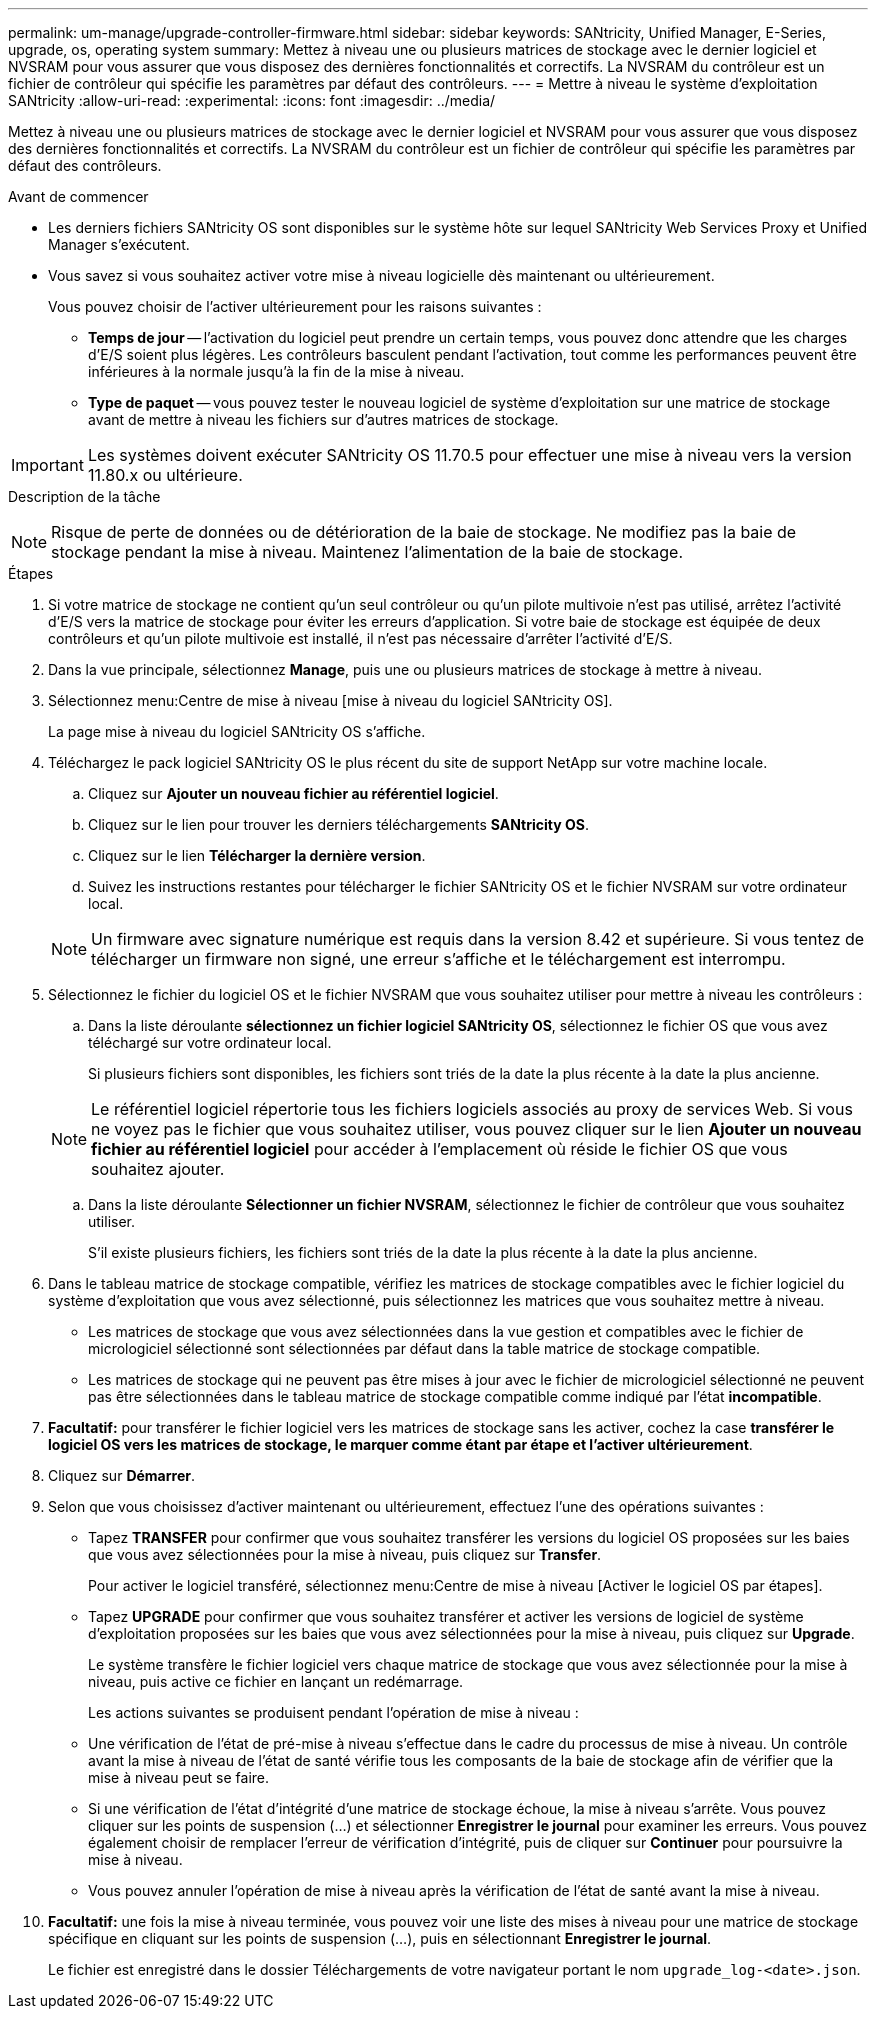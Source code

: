 ---
permalink: um-manage/upgrade-controller-firmware.html 
sidebar: sidebar 
keywords: SANtricity, Unified Manager, E-Series, upgrade, os, operating system 
summary: Mettez à niveau une ou plusieurs matrices de stockage avec le dernier logiciel et NVSRAM pour vous assurer que vous disposez des dernières fonctionnalités et correctifs. La NVSRAM du contrôleur est un fichier de contrôleur qui spécifie les paramètres par défaut des contrôleurs. 
---
= Mettre à niveau le système d'exploitation SANtricity
:allow-uri-read: 
:experimental: 
:icons: font
:imagesdir: ../media/


[role="lead"]
Mettez à niveau une ou plusieurs matrices de stockage avec le dernier logiciel et NVSRAM pour vous assurer que vous disposez des dernières fonctionnalités et correctifs. La NVSRAM du contrôleur est un fichier de contrôleur qui spécifie les paramètres par défaut des contrôleurs.

.Avant de commencer
* Les derniers fichiers SANtricity OS sont disponibles sur le système hôte sur lequel SANtricity Web Services Proxy et Unified Manager s'exécutent.
* Vous savez si vous souhaitez activer votre mise à niveau logicielle dès maintenant ou ultérieurement.
+
Vous pouvez choisir de l'activer ultérieurement pour les raisons suivantes :

+
** *Temps de jour* -- l'activation du logiciel peut prendre un certain temps, vous pouvez donc attendre que les charges d'E/S soient plus légères. Les contrôleurs basculent pendant l'activation, tout comme les performances peuvent être inférieures à la normale jusqu'à la fin de la mise à niveau.
** *Type de paquet* -- vous pouvez tester le nouveau logiciel de système d'exploitation sur une matrice de stockage avant de mettre à niveau les fichiers sur d'autres matrices de stockage.





IMPORTANT: Les systèmes doivent exécuter SANtricity OS 11.70.5 pour effectuer une mise à niveau vers la version 11.80.x ou ultérieure.

.Description de la tâche
++ ++

[NOTE]
====
Risque de perte de données ou de détérioration de la baie de stockage. Ne modifiez pas la baie de stockage pendant la mise à niveau. Maintenez l'alimentation de la baie de stockage.

====
.Étapes
. Si votre matrice de stockage ne contient qu'un seul contrôleur ou qu'un pilote multivoie n'est pas utilisé, arrêtez l'activité d'E/S vers la matrice de stockage pour éviter les erreurs d'application. Si votre baie de stockage est équipée de deux contrôleurs et qu'un pilote multivoie est installé, il n'est pas nécessaire d'arrêter l'activité d'E/S.
. Dans la vue principale, sélectionnez *Manage*, puis une ou plusieurs matrices de stockage à mettre à niveau.
. Sélectionnez menu:Centre de mise à niveau [mise à niveau du logiciel SANtricity OS].
+
La page mise à niveau du logiciel SANtricity OS s'affiche.

. Téléchargez le pack logiciel SANtricity OS le plus récent du site de support NetApp sur votre machine locale.
+
.. Cliquez sur *Ajouter un nouveau fichier au référentiel logiciel*.
.. Cliquez sur le lien pour trouver les derniers téléchargements *SANtricity OS*.
.. Cliquez sur le lien *Télécharger la dernière version*.
.. Suivez les instructions restantes pour télécharger le fichier SANtricity OS et le fichier NVSRAM sur votre ordinateur local.


+
[NOTE]
====
Un firmware avec signature numérique est requis dans la version 8.42 et supérieure. Si vous tentez de télécharger un firmware non signé, une erreur s'affiche et le téléchargement est interrompu.

====
. Sélectionnez le fichier du logiciel OS et le fichier NVSRAM que vous souhaitez utiliser pour mettre à niveau les contrôleurs :
+
.. Dans la liste déroulante *sélectionnez un fichier logiciel SANtricity OS*, sélectionnez le fichier OS que vous avez téléchargé sur votre ordinateur local.
+
Si plusieurs fichiers sont disponibles, les fichiers sont triés de la date la plus récente à la date la plus ancienne.

+
[NOTE]
====
Le référentiel logiciel répertorie tous les fichiers logiciels associés au proxy de services Web. Si vous ne voyez pas le fichier que vous souhaitez utiliser, vous pouvez cliquer sur le lien *Ajouter un nouveau fichier au référentiel logiciel* pour accéder à l'emplacement où réside le fichier OS que vous souhaitez ajouter.

====
.. Dans la liste déroulante *Sélectionner un fichier NVSRAM*, sélectionnez le fichier de contrôleur que vous souhaitez utiliser.
+
S'il existe plusieurs fichiers, les fichiers sont triés de la date la plus récente à la date la plus ancienne.



. Dans le tableau matrice de stockage compatible, vérifiez les matrices de stockage compatibles avec le fichier logiciel du système d'exploitation que vous avez sélectionné, puis sélectionnez les matrices que vous souhaitez mettre à niveau.
+
** Les matrices de stockage que vous avez sélectionnées dans la vue gestion et compatibles avec le fichier de micrologiciel sélectionné sont sélectionnées par défaut dans la table matrice de stockage compatible.
** Les matrices de stockage qui ne peuvent pas être mises à jour avec le fichier de micrologiciel sélectionné ne peuvent pas être sélectionnées dans le tableau matrice de stockage compatible comme indiqué par l'état *incompatible*.


. *Facultatif:* pour transférer le fichier logiciel vers les matrices de stockage sans les activer, cochez la case *transférer le logiciel OS vers les matrices de stockage, le marquer comme étant par étape et l'activer ultérieurement*.
. Cliquez sur *Démarrer*.
. Selon que vous choisissez d'activer maintenant ou ultérieurement, effectuez l'une des opérations suivantes :
+
** Tapez *TRANSFER* pour confirmer que vous souhaitez transférer les versions du logiciel OS proposées sur les baies que vous avez sélectionnées pour la mise à niveau, puis cliquez sur *Transfer*.
+
Pour activer le logiciel transféré, sélectionnez menu:Centre de mise à niveau [Activer le logiciel OS par étapes].

** Tapez *UPGRADE* pour confirmer que vous souhaitez transférer et activer les versions de logiciel de système d'exploitation proposées sur les baies que vous avez sélectionnées pour la mise à niveau, puis cliquez sur *Upgrade*.
+
Le système transfère le fichier logiciel vers chaque matrice de stockage que vous avez sélectionnée pour la mise à niveau, puis active ce fichier en lançant un redémarrage.



+
Les actions suivantes se produisent pendant l'opération de mise à niveau :

+
** Une vérification de l'état de pré-mise à niveau s'effectue dans le cadre du processus de mise à niveau. Un contrôle avant la mise à niveau de l'état de santé vérifie tous les composants de la baie de stockage afin de vérifier que la mise à niveau peut se faire.
** Si une vérification de l'état d'intégrité d'une matrice de stockage échoue, la mise à niveau s'arrête. Vous pouvez cliquer sur les points de suspension (...) et sélectionner *Enregistrer le journal* pour examiner les erreurs. Vous pouvez également choisir de remplacer l'erreur de vérification d'intégrité, puis de cliquer sur *Continuer* pour poursuivre la mise à niveau.
** Vous pouvez annuler l'opération de mise à niveau après la vérification de l'état de santé avant la mise à niveau.


. *Facultatif:* une fois la mise à niveau terminée, vous pouvez voir une liste des mises à niveau pour une matrice de stockage spécifique en cliquant sur les points de suspension (...), puis en sélectionnant *Enregistrer le journal*.
+
Le fichier est enregistré dans le dossier Téléchargements de votre navigateur portant le nom `upgrade_log-<date>.json`.


